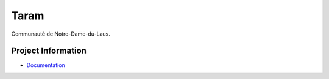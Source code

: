 Taram
=====

Communauté de Notre-Dame-du-Laus.


Project Information
-------------------

* `Documentation <https://cr3.github.io/taram/>`__
